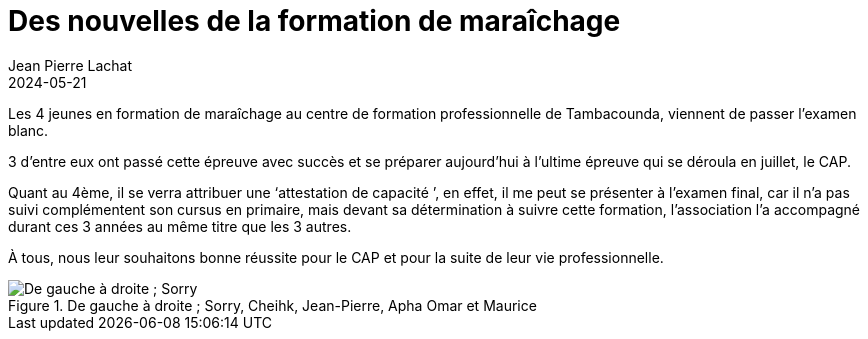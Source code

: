 :doctitle: Des nouvelles de la formation de maraîchage
:description:  Les 4 jeunes en formation de maraîchage au centre de formation professionnelle de Tambacounda, viennent de passer l’examen blanc.
:keywords: Wassadou formation
:author: Jean Pierre Lachat
:revdate: 2024-05-21
:teaser:  Les 4 jeunes en formation de maraîchage au centre de formation professionnelle de Tambacounda, viennent de passer l’examen blanc.
:imgteaser: ../../img/blog/2024/maraichers.jpg

Les 4 jeunes en formation de maraîchage au centre de formation professionnelle de Tambacounda, viennent de passer l’examen blanc.

3 d’entre eux ont passé cette épreuve avec succès et se préparer aujourd’hui à l’ultime épreuve qui se déroula en juillet, le CAP.

Quant au 4ème, il se verra attribuer une ‘attestation de capacité ’, en effet, il me peut se présenter à l’examen final, car il n’a pas suivi complémentent son cursus en primaire, mais devant sa détermination à suivre cette formation, l’association l’a accompagné durant ces 3 années au même titre que les 3 autres.

À tous, nous leur souhaitons bonne réussite pour le CAP et pour la suite de leur vie professionnelle.

.De gauche à droite ; Sorry, Cheihk, Jean-Pierre, Apha Omar et Maurice
image::../../img/blog/2024/maraichers.jpg[De gauche à droite ; Sorry, Cheihk, Jean-Pierre, Apha Omar et Maurice]
